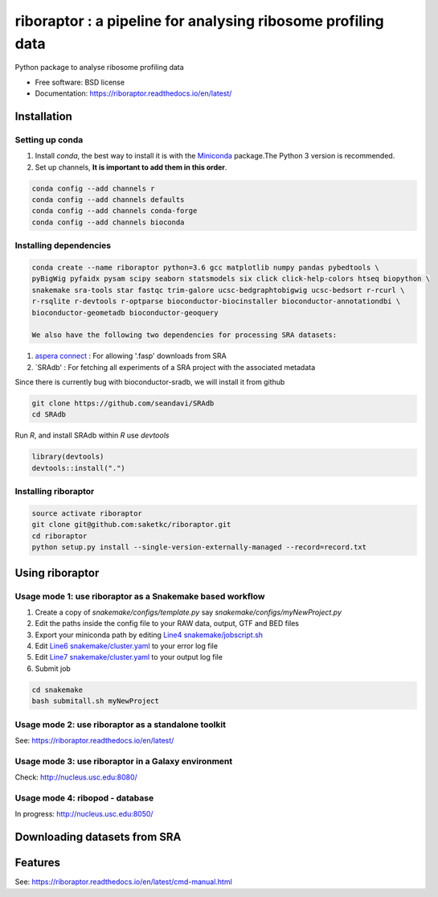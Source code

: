 =============================================================
riboraptor : a pipeline for analysing ribosome profiling data
=============================================================


.. image:: https://img.shields.io/pypi/v/riboraptor.svg?style=flat-square
        :target: https://pypi.python.org/pypi/riboraptor

.. image:: https://travis-ci.org/saketkc/riboraptor.svg?branch=master&style=flat-square
        :target: https://travis-ci.org/saketkc/riboraptor

.. image:: https://img.shields.io/badge/install%20with-bioconda-brightgreen.svg?style=flat-square
        :target: http://bioconda.github.io/recipes/riboraptor/README.html

.. image:: https://readthedocs.org/projects/riboraptor/badge/?version=latest
        :target: http://riboraptor.readthedocs.io/en/latest/?badge=latest&style=flat-square


.. _Miniconda: https://conda.io/miniconda.html
.. _`aspera connect`: http://downloads.asperasoft.com/connect2/
.. _`Line4 snakemake/jobscript.sh`: https://github.com/saketkc/riboraptor/blob/47c8a50753c2bcc96b57d43b525a47bb8fde2d04/snakemake/jobscript.sh#L4
.. _`Line6 snakemake/cluster.yaml`: https://github.com/saketkc/riboraptor/blob/47c8a50753c2bcc96b57d43b525a47bb8fde2d04/snakemake/cluster.yaml#L6
.. _`Line7 snakemake/cluster.yaml`: https://github.com/saketkc/riboraptor/blob/47c8a50753c2bcc96b57d43b525a47bb8fde2d04/snakemake/cluster.yaml#L7
.. _`SRAdb`: https://www.bioconductor.org/packages/3.7/bioc/html/SRAdb.html



Python package to analyse ribosome profiling data


* Free software: BSD license
* Documentation: https://riboraptor.readthedocs.io/en/latest/


Installation
------------

Setting up conda
~~~~~~~~~~~~~~~~

#. Install `conda`, the best way to install it is with the Miniconda_ package.The Python 3 version is recommended.

#. Set up channels, **It is important to add them in this order**.

.. code-block:: bash

   conda config --add channels r
   conda config --add channels defaults
   conda config --add channels conda-forge
   conda config --add channels bioconda


Installing dependencies
~~~~~~~~~~~~~~~~~~~~~~~

.. code-block:: bash

   conda create --name riboraptor python=3.6 gcc matplotlib numpy pandas pybedtools \
   pyBigWig pyfaidx pysam scipy seaborn statsmodels six click click-help-colors htseq biopython \
   snakemake sra-tools star fastqc trim-galore ucsc-bedgraphtobigwig ucsc-bedsort r-rcurl \
   r-rsqlite r-devtools r-optparse bioconductor-biocinstaller bioconductor-annotationdbi \
   bioconductor-geometadb bioconductor-geoquery
   
   We also have the following two dependencies for processing SRA datasets:
   
#. `aspera connect`_ : For allowing '.fasp' downloads from SRA

#. `SRAdb' : For fetching all experiments of a SRA project with the associated metadata

Since there is currently bug with bioconductor-sradb, we will install it from github

.. code-block:: bash

   git clone https://github.com/seandavi/SRAdb
   cd SRAdb
   
Run `R`, and install SRAdb within `R` use `devtools`

.. code-block:: r

   library(devtools)
   devtools::install(".")


Installing riboraptor
~~~~~~~~~~~~~~~~~~~~~

.. code-block:: bash

   source activate riboraptor
   git clone git@github.com:saketkc/riboraptor.git
   cd riboraptor
   python setup.py install --single-version-externally-managed --record=record.txt


Using riboraptor
----------------

Usage mode 1: use riboraptor as a Snakemake based workflow
~~~~~~~~~~~~~~~~~~~~~~~~~~~~~~~~~~~~~~~~~~~~~~~~~~~~~~~~~~

#. Create a copy of `snakemake/configs/template.py` say `snakemake/configs/myNewProject.py`
#. Edit the paths inside the config file to your RAW data, output, GTF and BED files
#. Export your miniconda path by editing `Line4 snakemake/jobscript.sh`_
#. Edit `Line6 snakemake/cluster.yaml`_ to your error log file
#. Edit `Line7 snakemake/cluster.yaml`_ to your output log file
#. Submit job

.. code-block:: bash

   cd snakemake
   bash submitall.sh myNewProject

Usage mode 2: use riboraptor as a standalone toolkit
~~~~~~~~~~~~~~~~~~~~~~~~~~~~~~~~~~~~~~~~~~~~~~~~~~~~

See: https://riboraptor.readthedocs.io/en/latest/
  
Usage mode 3: use riboraptor in a Galaxy environment
~~~~~~~~~~~~~~~~~~~~~~~~~~~~~~~~~~~~~~~~~~~~~~~~~~~~
Check: http://nucleus.usc.edu:8080/


Usage mode 4: ribopod - database
~~~~~~~~~~~~~~~~~~~~~~~~~~~~~~~~
In progress: http://nucleus.usc.edu:8050/

Downloading datasets from SRA
-----------------------------


Features
--------

See: https://riboraptor.readthedocs.io/en/latest/cmd-manual.html


